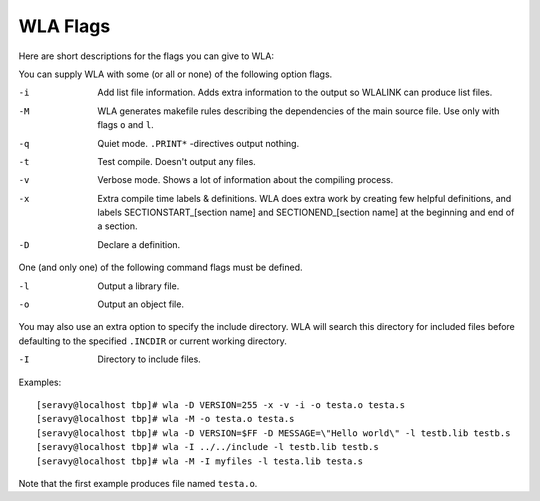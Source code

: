 WLA Flags
=========

Here are short descriptions for the flags you can give to WLA:

You can supply WLA with some (or all or none) of the following option flags.

-i  Add list file information. Adds extra information to the output so
    WLALINK can produce list files.
-M  WLA generates makefile rules describing the dependencies of the main
    source file. Use only with flags ``o`` and ``l``.
-q  Quiet mode. ``.PRINT*`` -directives output nothing.
-t  Test compile. Doesn't output any files.
-v  Verbose mode. Shows a lot of information about the compiling process.
-x  Extra compile time labels & definitions. WLA does extra work by creating
    few helpful definitions, and labels SECTIONSTART_[section name] and
    SECTIONEND_[section name] at the beginning and end of a section.
-D  Declare a definition.
    
One (and only one) of the following command flags must be defined.

-l  Output a library file.
-o  Output an object file.

You may also use an extra option to specify the include directory. WLA will
search this directory for included files before defaulting to the specified
``.INCDIR`` or current working directory.

-I  Directory to include files.

Examples::

    [seravy@localhost tbp]# wla -D VERSION=255 -x -v -i -o testa.o testa.s
    [seravy@localhost tbp]# wla -M -o testa.o testa.s
    [seravy@localhost tbp]# wla -D VERSION=$FF -D MESSAGE=\"Hello world\" -l testb.lib testb.s
    [seravy@localhost tbp]# wla -I ../../include -l testb.lib testb.s
    [seravy@localhost tbp]# wla -M -I myfiles -l testa.lib testa.s
    
Note that the first example produces file named ``testa.o``.
